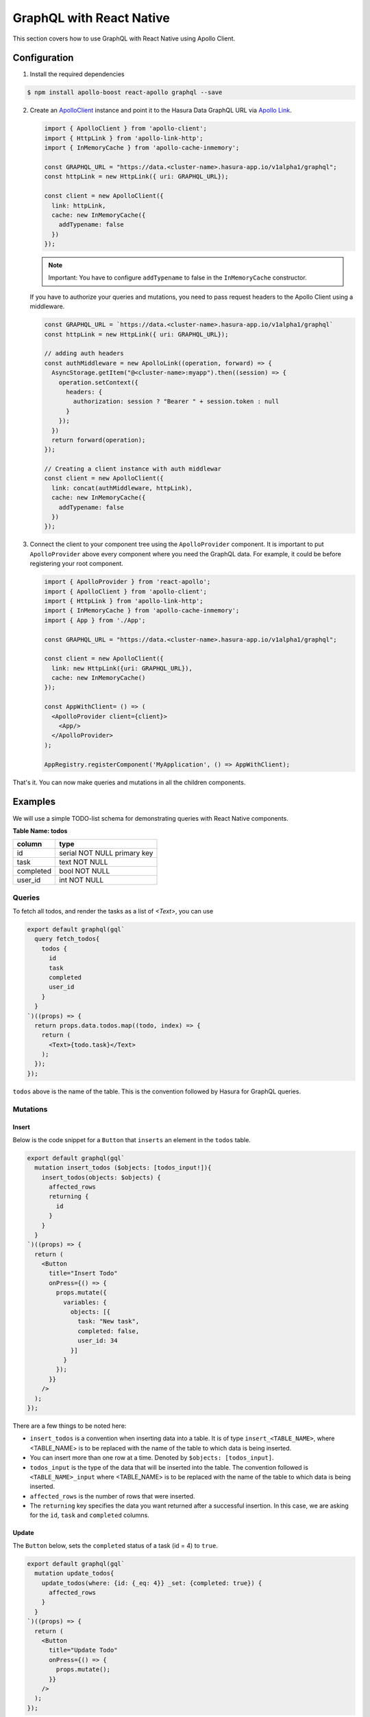 GraphQL with React Native
=========================

This section covers how to use GraphQL with React Native using Apollo Client.

Configuration
-------------

1. Install the required dependencies

.. code-block:: bash

  $ npm install apollo-boost react-apollo graphql --save

2. Create an `ApolloClient <https://www.apollographql.com/docs/react/basics/setup.html#ApolloClient>`_ instance and point it to the Hasura Data GraphQL URL via `Apollo Link <https://www.apollographql.com/docs/link/>`_.

   .. code-block:: javascript

    import { ApolloClient } from 'apollo-client';
    import { HttpLink } from 'apollo-link-http';
    import { InMemoryCache } from 'apollo-cache-inmemory';

    const GRAPHQL_URL = "https://data.<cluster-name>.hasura-app.io/v1alpha1/graphql";
    const httpLink = new HttpLink({ uri: GRAPHQL_URL});

    const client = new ApolloClient({
      link: httpLink,
      cache: new InMemoryCache({
        addTypename: false
      })
    });

   .. note::

     Important: You have to configure ``addTypename`` to false in the ``InMemoryCache`` constructor.

   If you have to authorize your queries and mutations, you need to pass request headers to the Apollo Client using a middleware.

   .. code-block:: javascript

    const GRAPHQL_URL = `https://data.<cluster-name>.hasura-app.io/v1alpha1/graphql`
    const httpLink = new HttpLink({ uri: GRAPHQL_URL});

    // adding auth headers
    const authMiddleware = new ApolloLink((operation, forward) => {
      AsyncStorage.getItem("@<cluster-name>:myapp").then((session) => {
        operation.setContext({
          headers: {
            authorization: session ? "Bearer " + session.token : null
          }
        });
      })
      return forward(operation);
    });

    // Creating a client instance with auth middlewar
    const client = new ApolloClient({
      link: concat(authMiddleware, httpLink),
      cache: new InMemoryCache({
        addTypename: false
      })
    });


3. Connect the client to your component tree using the ``ApolloProvider`` component. It is important to put ``ApolloProvider`` above every component where you need the GraphQL data. For example, it could be before registering your root component.

   .. code-block:: javascript

    import { ApolloProvider } from 'react-apollo';
    import { ApolloClient } from 'apollo-client';
    import { HttpLink } from 'apollo-link-http';
    import { InMemoryCache } from 'apollo-cache-inmemory';
    import { App } from './App';

    const GRAPHQL_URL = "https://data.<cluster-name>.hasura-app.io/v1alpha1/graphql";

    const client = new ApolloClient({
      link: new HttpLink({uri: GRAPHQL_URL}),
      cache: new InMemoryCache()
    });

    const AppWithClient= () => (
      <ApolloProvider client={client}>
        <App/>
      </ApolloProvider>
    );

    AppRegistry.registerComponent('MyApplication', () => AppWithClient);


That's it. You can now make queries and mutations in all the children components.

Examples
--------

We will use a simple TODO-list schema for demonstrating queries with React Native components.

**Table Name: todos**

+-----------+-----------------------------+
| column    | type                        |
+===========+=============================+
| id        | serial NOT NULL primary key |
+-----------+-----------------------------+
| task      | text NOT NULL               |
+-----------+-----------------------------+
| completed | bool NOT NULL               |
+-----------+-----------------------------+
| user_id   | int NOT NULL                |
+-----------+-----------------------------+


Queries
~~~~~~~

To fetch all todos, and render the tasks as a  list of `<Text>`, you can use

.. code-block:: javascript

  export default graphql(gql`
    query fetch_todos{
      todos {
        id
        task
        completed
        user_id
      }
    }
  `)((props) => {
    return props.data.todos.map((todo, index) => {
      return (
        <Text>{todo.task}</Text>
      );
    });
  });

``todos`` above is the name of the table. This is the convention followed by Hasura for GraphQL queries.


Mutations
~~~~~~~~~

Insert
^^^^^^

Below is the code snippet for a ``Button`` that ``inserts`` an element in the ``todos`` table.

.. code-block:: javascript

  export default graphql(gql`
    mutation insert_todos ($objects: [todos_input!]){
      insert_todos(objects: $objects) {
        affected_rows
        returning {
          id
        }
      }
    }
  `)((props) => {
    return (
      <Button
        title="Insert Todo"
        onPress={() => {
          props.mutate({
            variables: {
              objects: [{
                task: "New task",
                completed: false,
                user_id: 34
              }]
            }
          });
        }}
      />
    );
  });

There are a few things to be noted here:

* ``insert_todos`` is a convention when inserting data into a table. It is of type ``insert_<TABLE_NAME>``, where <TABLE_NAME> is to be replaced with the name of the table to which data is being inserted.

* You can insert more than one row at a time. Denoted by ``$objects: [todos_input]``.

* ``todos_input`` is the type of the data that will be inserted into the table. The convention followed is ``<TABLE_NAME>_input`` where <TABLE_NAME> is to be replaced with the name of the table to which data is being inserted.

* ``affected_rows`` is the number of rows that were inserted.

* The ``returning`` key specifies the data you want returned after a successful insertion. In this case, we are asking for the ``id``, ``task`` and ``completed`` columns.

Update
^^^^^^

The ``Button`` below, sets the ``completed`` status of a task (id = 4) to ``true``.

.. code-block:: javascript

  export default graphql(gql`
    mutation update_todos{
      update_todos(where: {id: {_eq: 4}} _set: {completed: true}) {
        affected_rows
      }
    }
  `)((props) => {
    return (
      <Button
        title="Update Todo"
        onPress={() => {
          props.mutate();
        }}
      />
    );
  });

Things to be noted:

- ``update_todos`` is a convention when updating data in a table. It is of type ``update_<TABLE_NAME>``, where <TABLE_NAME> is to be replaced with the name of the table where you want to update data.

- ``where: {id: {_eq: 4}}`` checks that the ``id`` of the row that is being updated is ``4``.

Delete
^^^^^^

Finally, if you want a ``Button`` to delete a task with ``id = 4``, you can use

.. code-block:: javascript

  export default graphql(gql`
    mutation delete_todos{
      delete_todos(where: {id: {_eq: 4}}) {
        affected_rows
      }
    }
  `)((props) => {
    return (
      <Button
        title="Delete Todo"
        onPress={() => {
          props.mutate();
        }}
      />
    );
  });

The query is very similar to the update mutation, the only difference is that the convention to delete data from a table is ``delete_<TABLE_NAME>`` where <TABLE_NAME> is to be replaced with the name of the table where you want to delete data.

Reference
----------

* `Hasura GraphQL <https://docs.hasura.io/0.15/manual/data/graphql.html>`_
* `Apollo Client <https://www.apollographql.com/docs/react/>`_
